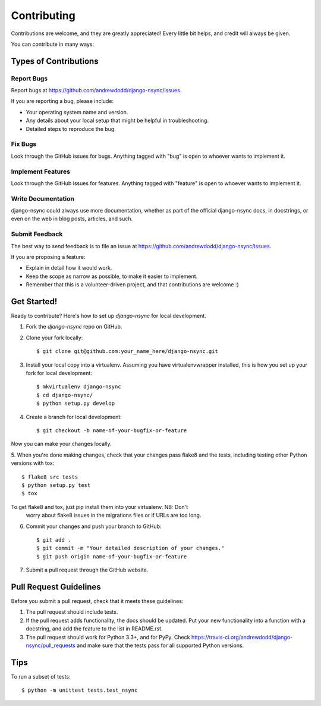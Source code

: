 ============
Contributing
============

Contributions are welcome, and they are greatly appreciated! Every
little bit helps, and credit will always be given.

You can contribute in many ways:

Types of Contributions
----------------------

Report Bugs
~~~~~~~~~~~

Report bugs at https://github.com/andrewdodd/django-nsync/issues.

If you are reporting a bug, please include:

* Your operating system name and version.
* Any details about your local setup that might be helpful in troubleshooting.
* Detailed steps to reproduce the bug.

Fix Bugs
~~~~~~~~

Look through the GitHub issues for bugs. Anything tagged with "bug"
is open to whoever wants to implement it.

Implement Features
~~~~~~~~~~~~~~~~~~

Look through the GitHub issues for features. Anything tagged with "feature"
is open to whoever wants to implement it.

Write Documentation
~~~~~~~~~~~~~~~~~~~

django-nsync could always use more documentation, whether as part of the
official django-nsync docs, in docstrings, or even on the web in blog posts,
articles, and such.

Submit Feedback
~~~~~~~~~~~~~~~

The best way to send feedback is to file an issue at https://github.com/andrewdodd/django-nsync/issues.

If you are proposing a feature:

* Explain in detail how it would work.
* Keep the scope as narrow as possible, to make it easier to implement.
* Remember that this is a volunteer-driven project, and that contributions
  are welcome :)

Get Started!
------------

Ready to contribute? Here's how to set up `django-nsync` for local development.

1. Fork the `django-nsync` repo on GitHub.
2. Clone your fork locally::

    $ git clone git@github.com:your_name_here/django-nsync.git

3. Install your local copy into a virtualenv. Assuming you have virtualenvwrapper installed, this is how you set up your fork for local development::

    $ mkvirtualenv django-nsync
    $ cd django-nsync/
    $ python setup.py develop

4. Create a branch for local development::

    $ git checkout -b name-of-your-bugfix-or-feature

Now you can make your changes locally.

5. When you're done making changes, check that your changes pass flake8 and the
tests, including testing other Python versions with tox::

    $ flake8 src tests
    $ python setup.py test
    $ tox

To get flake8 and tox, just pip install them into your virtualenv. NB: Don't
 worry about flake8 issues in the migrations files or if URLs are too long.

6. Commit your changes and push your branch to GitHub::

    $ git add .
    $ git commit -m "Your detailed description of your changes."
    $ git push origin name-of-your-bugfix-or-feature

7. Submit a pull request through the GitHub website.

Pull Request Guidelines
-----------------------

Before you submit a pull request, check that it meets these guidelines:

1. The pull request should include tests.
2. If the pull request adds functionality, the docs should be updated. Put
   your new functionality into a function with a docstring, and add the
   feature to the list in README.rst.
3. The pull request should work for Python 3.3+, and for PyPy. Check
   https://travis-ci.org/andrewdodd/django-nsync/pull_requests
   and make sure that the tests pass for all supported Python versions.

Tips
----

To run a subset of tests::

    $ python -m unittest tests.test_nsync
